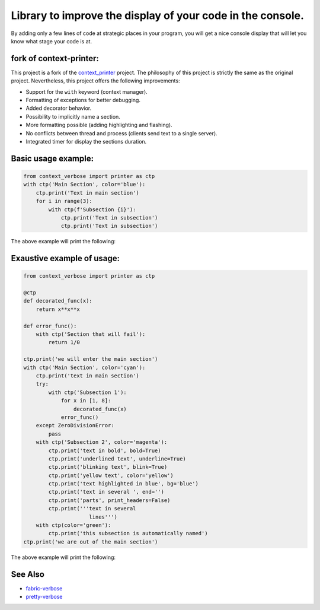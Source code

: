 
***********************************************************
Library to improve the display of your code in the console.
***********************************************************

By adding only a few lines of code at strategic places in your program, you will get a nice console display that will let you know what stage your code is at.

fork of **context-printer**:
----------------------------

This project is a fork of the `context_printer <https://pypi.org/project/context-printer/>`_ project. The philosophy of this project is strictly the same as the original project. Nevertheless, this project offers the following improvements:

* Support for the ``with`` keyword (context manager).
* Formatting of exceptions for better debugging.
* Added decorator behavior.
* Possibility to implicitly name a section.
* More formatting possible (adding highlighting and flashing).
* No conflicts between thread and process (clients send text to a single server).
* Integrated timer for display the sections duration.

Basic usage example:
--------------------

.. code:: python

    from context_verbose import printer as ctp
    with ctp('Main Section', color='blue'):
        ctp.print('Text in main section')
        for i in range(3):
            with ctp(f'Subsection {i}'):
                ctp.print('Text in subsection')
                ctp.print('Text in subsection')

The above example will print the following:

.. figure:: https://framagit.org/robinechuca/context-verbose/-/raw/main/basic_example.png

Exaustive example of usage:
---------------------------

.. code:: python

    from context_verbose import printer as ctp

    @ctp
    def decorated_func(x):
        return x**x**x

    def error_func():
        with ctp('Section that will fail'):
            return 1/0

    ctp.print('we will enter the main section')
    with ctp('Main Section', color='cyan'):
        ctp.print('text in main section')
        try:
            with ctp('Subsection 1'):
                for x in [1, 8]:
                    decorated_func(x)
                error_func()
        except ZeroDivisionError:
            pass
        with ctp('Subsection 2', color='magenta'):
            ctp.print('text in bold', bold=True)
            ctp.print('underlined text', underline=True)
            ctp.print('blinking text', blink=True)
            ctp.print('yellow text', color='yellow')
            ctp.print('text highlighted in blue', bg='blue')
            ctp.print('text in several ', end='')
            ctp.print('parts', print_headers=False)
            ctp.print('''text in several
                         lines''')
        with ctp(color='green'):
            ctp.print('this subsection is automatically named')
    ctp.print('we are out of the main section')

The above example will print the following:

.. figure:: https://framagit.org/robinechuca/context-verbose/-/raw/main/exaustive_example.png

See Also
--------

* `fabric-verbose <https://pypi.org/project/fabric-verbose/>`_
* `pretty-verbose <https://pypi.org/project/pretty-verbose/>`_
